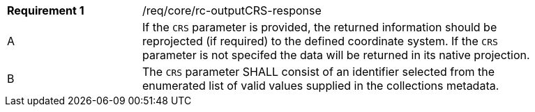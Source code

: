 [width="90%",cols="2,6a"]
|===
|*Requirement {counter:req-id}* |/req/core/rc-outputCRS-response
^|A|If the `CRS` parameter is provided, the returned information should be reprojected  (if required) to the defined coordinate system.  If the `CRS` parameter is not specifed the data will be returned in its native projection.
^|B|The `CRS` parameter SHALL consist of an identifier selected from the enumerated list of valid values supplied in the collections metadata.
|===
